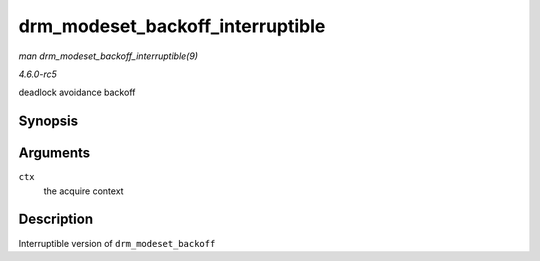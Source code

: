 .. -*- coding: utf-8; mode: rst -*-

.. _API-drm-modeset-backoff-interruptible:

=================================
drm_modeset_backoff_interruptible
=================================

*man drm_modeset_backoff_interruptible(9)*

*4.6.0-rc5*

deadlock avoidance backoff


Synopsis
========

.. c:function:: int drm_modeset_backoff_interruptible( struct drm_modeset_acquire_ctx * ctx )

Arguments
=========

``ctx``
    the acquire context


Description
===========

Interruptible version of ``drm_modeset_backoff``


.. ------------------------------------------------------------------------------
.. This file was automatically converted from DocBook-XML with the dbxml
.. library (https://github.com/return42/sphkerneldoc). The origin XML comes
.. from the linux kernel, refer to:
..
.. * https://github.com/torvalds/linux/tree/master/Documentation/DocBook
.. ------------------------------------------------------------------------------
